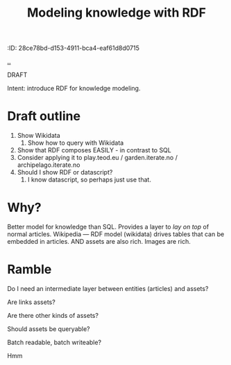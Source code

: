 #+title: Modeling knowledge with RDF
:ID: 28ce78bd-d153-4911-bca4-eaf61d8d0715


[[./..][..]]

DRAFT

Intent: introduce RDF for knowledge modeling.

* Draft outline

1. Show Wikidata
   1. Show how to query with Wikidata
2. Show that RDF composes EASILY - in contrast to SQL
3. Consider applying it to play.teod.eu / garden.iterate.no / archipelago.iterate.no
4. Should I show RDF or datascript?
   1. I know datascript, so perhaps just use that.

* Why?

Better model for knowledge than SQL.
Provides a layer to /lay on top/ of normal articles.
Wikipedia --- RDF model (wikidata) drives tables that can be embedded in articles.
AND assets are also rich. Images are rich.

* Ramble

Do I need an intermediate layer between entities (articles) and assets?

Are links assets?

Are there other kinds of assets?

Should assets be queryable?

Batch readable, batch writeable?

Hmm
